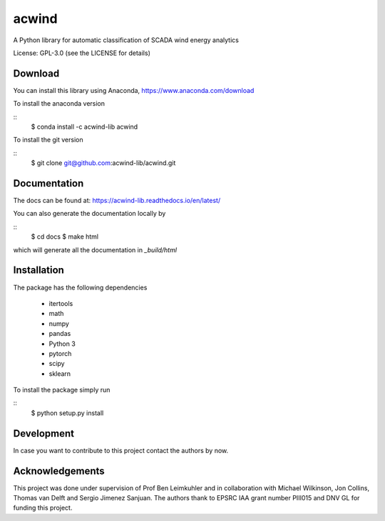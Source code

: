 acwind
======
A Python library for automatic classification of SCADA wind energy analytics

License: GPL-3.0 (see the LICENSE for details)

Download
--------

You can install this library using Anaconda,
https://www.anaconda.com/download

To install the anaconda version

::
    $ conda install -c acwind-lib acwind

To install the git version

::
    $ git clone git@github.com:acwind-lib/acwind.git

Documentation
-------------

The docs can be found at:
https://acwind-lib.readthedocs.io/en/latest/

You can also generate the documentation locally by

::
    $ cd docs
    $ make html

which will generate all the documentation in `_build/html`

Installation
------------

The package has the following dependencies

    * itertools
    * math
    * numpy
    * pandas
    * Python 3
    * pytorch
    * scipy
    * sklearn

To install the package simply run

::
    $ python setup.py install

Development
-----------

In case you want to contribute to this project contact the authors by now.

Acknowledgements
----------------

This project was done under supervision of Prof Ben Leimkuhler and in
collaboration with Michael Wilkinson, Jon Collins, Thomas van Delft and
Sergio Jimenez Sanjuan. The authors thank to EPSRC IAA grant number PIII015 and
DNV GL for funding this project.
